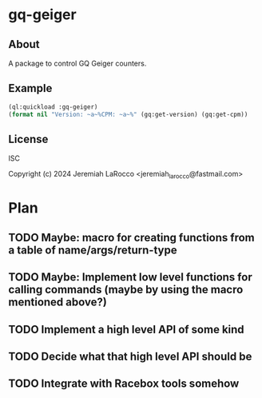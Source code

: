 * gq-geiger

** About
A package to control GQ Geiger counters.

** Example
#+BEGIN_SRC lisp
  (ql:quickload :gq-geiger)
  (format nil "Version: ~a~%CPM: ~a~%" (gq:get-version) (gq:get-cpm))
#+END_SRC

#+RESULTS:
: Version: GMC-600+Re 2.52
: CPM: 78

** License
ISC

Copyright (c) 2024 Jeremiah LaRocco <jeremiah_larocco@fastmail.com>



* Plan
** TODO Maybe: macro for creating functions from a table of name/args/return-type
** TODO Maybe: Implement low level functions for calling commands (maybe by using the macro mentioned above?)
** TODO Implement a high level API of some kind
** TODO Decide what that high level API should be
** TODO Integrate with Racebox tools somehow

